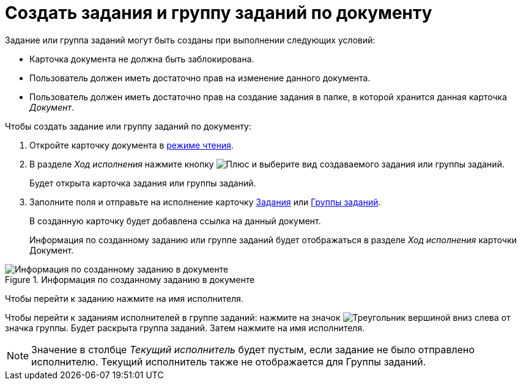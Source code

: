 = Создать задания и группу заданий по документу

Задание или группа заданий могут быть созданы при выполнении следующих условий:

* Карточка документа не должна быть заблокирована.
* Пользователь должен иметь достаточно прав на изменение данного документа.
* Пользователь должен иметь достаточно прав на создание задания в папке, в которой хранится данная карточка _Документ_.

.Чтобы создать задание или группу заданий по документу:
. Откройте карточку документа в xref:cards-open-modes.adoc#read-mode[режиме чтения].
. В разделе _Ход исполнения_ нажмите кнопку image:buttons/gret-plus.png[Плюс] и выберите вид создаваемого задания или группы заданий.
+
****
Будет открыта карточка задания или группы заданий.
****
+
. Заполните поля и отправьте на исполнение карточку xref:tasks-new.adoc[Задания] или xref:task-groups-new.adoc[Группы заданий].
+
****
В созданную карточку будет добавлена ссылка на данный документ.
****
+
Информация по созданному заданию или группе заданий будет отображаться в разделе _Ход исполнения_ карточки Документ.

.Информация по созданному заданию в документе
image::related-task-create.png[Информация по созданному заданию в документе]

****
Чтобы перейти к заданию нажмите на имя исполнителя.

Чтобы перейти к заданиям исполнителей в группе заданий: нажмите на значок image:buttons/open-group.png[Треугольник вершиной вниз] слева от значка группы. Будет раскрыта группа заданий. Затем нажмите на имя исполнителя.

[NOTE]
====
Значение в столбце _Текущий исполнитель_ будет пустым, если задание не было отправлено исполнителю. Текущий исполнитель также не отображается для Группы заданий.
====
****
